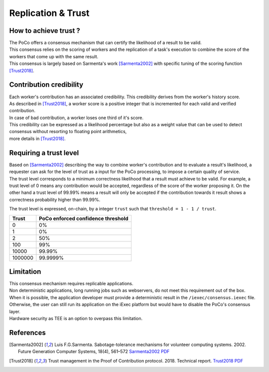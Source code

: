 Replication & Trust
-------------------

How to achieve trust ?
~~~~~~~~~~~~~~~~~~~~~~


| The PoCo offers a consensus mechanism that can certify the likelihood of a result to be valid.
| This consensus relies on the scoring of workers and the replication of a task's execution to combine the score of the workers that come up with the same result.
| This consensus is largely based on Sarmenta's work [Sarmenta2002]_ with specific tuning of the scoring function [Trust2018]_.


Contribution credibility
~~~~~~~~~~~~~~~~~~~~~~~~


| Each worker's contribution has an associated credibility. This credibility derives from the worker's history score.
| As described in [Trust2018]_, a worker score is a positive integer that is incremented for each valid and verified contribution.
| In case of bad contribution, a worker loses one third of it's score.

| This credibility can be expressed as a likelihood percentage but also as a weight value that can be used to detect consensus without resorting to floating point arithmetics,
| more details in [Trust2018]_.

Requiring a trust level
~~~~~~~~~~~~~~~~~~~~~~~

| Based on [Sarmenta2002]_ describing the way to combine worker's contribution and to evaluate a result's likelihood,
 a requester can ask for the level of trust as a input for the PoCo processing, to impose a certain quality of service.
| The trust level corresponds to a minimum correctness likelihood that a result must achieve to be valid.
 For example, a trust level of 0 means any contribution would be accepted, regardless of the score of the worker proposing it.
 On the other hand a trust level of 99.99% means a result will only be accepted if the contribution towards it result shows a correctness probability higher than 99.99%.

The trust level is expressed, on-chain, by a integer ``trust`` such that ``threshold = 1 - 1 / trust``.

========= ======================================
**Trust** **PoCo enforced confidence threshold**
--------- --------------------------------------
0         0%
1         0%
2         50%
100       99%
10000     99.99%
1000000   99.9999%
========= ======================================

Limitation
~~~~~~~~~~

| This consensus mechanism requires replicable applications.
| Non deterministic applications, long running jobs such as webservers, do not meet this requirement out of the box.
| When it is possible, the application developer must provide a deterministic result in the ``/iexec/consensus.iexec`` file.
| Otherwise, the user can still run its application on the iExec platform but would have to disable the PoCo's consensus layer.
| Hardware security as TEE is an option to overpass this limitation.

References
~~~~~~~~~~

.. [Sarmenta2002] Luis F.G.Sarmenta. Sabotage-tolerance mechanisms for volunteer computing systems. 2002. Future Generation Computer Systems, 18(4), 561–572 `Sarmenta2002 PDF <http://citeseerx.ist.psu.edu/viewdoc/download?doi=10.1.1.67.2962&rep=rep1&type=pdf>`_

.. [Trust2018] Trust management in the Proof of Contribution protocol. 2018. Technical report. `Trust2018 PDF <https://github.com/iExecBlockchainComputing/iexec-doc/raw/master/techreport/iExec_PoCo_and_trustmanagement_v1.pdf>`_
